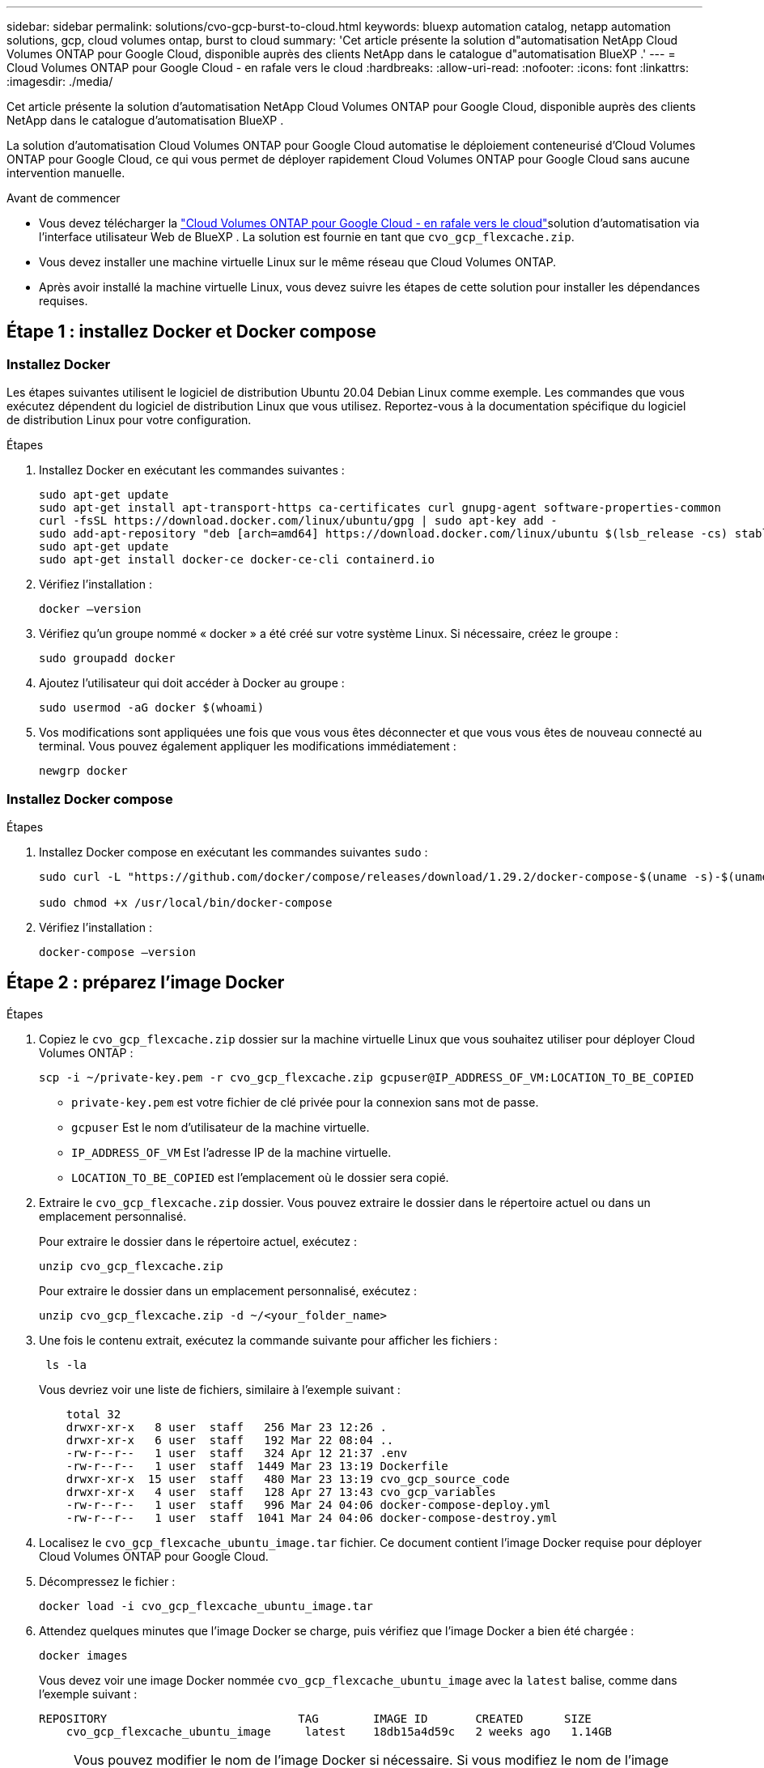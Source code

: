 ---
sidebar: sidebar 
permalink: solutions/cvo-gcp-burst-to-cloud.html 
keywords: bluexp automation catalog, netapp automation solutions, gcp, cloud volumes ontap, burst to cloud 
summary: 'Cet article présente la solution d"automatisation NetApp Cloud Volumes ONTAP pour Google Cloud, disponible auprès des clients NetApp dans le catalogue d"automatisation BlueXP .' 
---
= Cloud Volumes ONTAP pour Google Cloud - en rafale vers le cloud
:hardbreaks:
:allow-uri-read: 
:nofooter: 
:icons: font
:linkattrs: 
:imagesdir: ./media/


[role="lead"]
Cet article présente la solution d'automatisation NetApp Cloud Volumes ONTAP pour Google Cloud, disponible auprès des clients NetApp dans le catalogue d'automatisation BlueXP .

La solution d'automatisation Cloud Volumes ONTAP pour Google Cloud automatise le déploiement conteneurisé d'Cloud Volumes ONTAP pour Google Cloud, ce qui vous permet de déployer rapidement Cloud Volumes ONTAP pour Google Cloud sans aucune intervention manuelle.

.Avant de commencer
* Vous devez télécharger la link:https://console.bluexp.netapp.com/automationCatalog["Cloud Volumes ONTAP pour Google Cloud - en rafale vers le cloud"^]solution d'automatisation via l'interface utilisateur Web de BlueXP . La solution est fournie en tant que `cvo_gcp_flexcache.zip`.
* Vous devez installer une machine virtuelle Linux sur le même réseau que Cloud Volumes ONTAP.
* Après avoir installé la machine virtuelle Linux, vous devez suivre les étapes de cette solution pour installer les dépendances requises.




== Étape 1 : installez Docker et Docker compose



=== Installez Docker

Les étapes suivantes utilisent le logiciel de distribution Ubuntu 20.04 Debian Linux comme exemple. Les commandes que vous exécutez dépendent du logiciel de distribution Linux que vous utilisez. Reportez-vous à la documentation spécifique du logiciel de distribution Linux pour votre configuration.

.Étapes
. Installez Docker en exécutant les commandes suivantes :
+
[source, cli]
----
sudo apt-get update
sudo apt-get install apt-transport-https ca-certificates curl gnupg-agent software-properties-common
curl -fsSL https://download.docker.com/linux/ubuntu/gpg | sudo apt-key add -
sudo add-apt-repository "deb [arch=amd64] https://download.docker.com/linux/ubuntu $(lsb_release -cs) stable"
sudo apt-get update
sudo apt-get install docker-ce docker-ce-cli containerd.io
----
. Vérifiez l'installation :
+
[source, cli]
----
docker –version
----
. Vérifiez qu'un groupe nommé « docker » a été créé sur votre système Linux. Si nécessaire, créez le groupe :
+
[source, cli]
----
sudo groupadd docker
----
. Ajoutez l'utilisateur qui doit accéder à Docker au groupe :
+
[source, cli]
----
sudo usermod -aG docker $(whoami)
----
. Vos modifications sont appliquées une fois que vous vous êtes déconnecter et que vous vous êtes de nouveau connecté au terminal. Vous pouvez également appliquer les modifications immédiatement :
+
[source, cli]
----
newgrp docker
----




=== Installez Docker compose

.Étapes
. Installez Docker compose en exécutant les commandes suivantes `sudo` :
+
[source, cli]
----
sudo curl -L "https://github.com/docker/compose/releases/download/1.29.2/docker-compose-$(uname -s)-$(uname -m)" -o /usr/local/bin/docker-compose

sudo chmod +x /usr/local/bin/docker-compose
----
. Vérifiez l'installation :
+
[source, cli]
----
docker-compose –version
----




== Étape 2 : préparez l'image Docker

.Étapes
. Copiez le `cvo_gcp_flexcache.zip` dossier sur la machine virtuelle Linux que vous souhaitez utiliser pour déployer Cloud Volumes ONTAP :
+
[source, cli]
----
scp -i ~/private-key.pem -r cvo_gcp_flexcache.zip gcpuser@IP_ADDRESS_OF_VM:LOCATION_TO_BE_COPIED
----
+
** `private-key.pem` est votre fichier de clé privée pour la connexion sans mot de passe.
** `gcpuser` Est le nom d'utilisateur de la machine virtuelle.
** `IP_ADDRESS_OF_VM` Est l'adresse IP de la machine virtuelle.
** `LOCATION_TO_BE_COPIED` est l'emplacement où le dossier sera copié.


. Extraire le `cvo_gcp_flexcache.zip` dossier. Vous pouvez extraire le dossier dans le répertoire actuel ou dans un emplacement personnalisé.
+
Pour extraire le dossier dans le répertoire actuel, exécutez :

+
[source, cli]
----
unzip cvo_gcp_flexcache.zip
----
+
Pour extraire le dossier dans un emplacement personnalisé, exécutez :

+
[source, cli]
----
unzip cvo_gcp_flexcache.zip -d ~/<your_folder_name>
----
. Une fois le contenu extrait, exécutez la commande suivante pour afficher les fichiers :
+
[source, cli]
----
 ls -la
----
+
Vous devriez voir une liste de fichiers, similaire à l'exemple suivant :

+
[listing]
----
    total 32
    drwxr-xr-x   8 user  staff   256 Mar 23 12:26 .
    drwxr-xr-x   6 user  staff   192 Mar 22 08:04 ..
    -rw-r--r--   1 user  staff   324 Apr 12 21:37 .env
    -rw-r--r--   1 user  staff  1449 Mar 23 13:19 Dockerfile
    drwxr-xr-x  15 user  staff   480 Mar 23 13:19 cvo_gcp_source_code
    drwxr-xr-x   4 user  staff   128 Apr 27 13:43 cvo_gcp_variables
    -rw-r--r--   1 user  staff   996 Mar 24 04:06 docker-compose-deploy.yml
    -rw-r--r--   1 user  staff  1041 Mar 24 04:06 docker-compose-destroy.yml
----
. Localisez le `cvo_gcp_flexcache_ubuntu_image.tar` fichier. Ce document contient l'image Docker requise pour déployer Cloud Volumes ONTAP pour Google Cloud.
. Décompressez le fichier :
+
[source, cli]
----
docker load -i cvo_gcp_flexcache_ubuntu_image.tar
----
. Attendez quelques minutes que l'image Docker se charge, puis vérifiez que l'image Docker a bien été chargée :
+
[source, cli]
----
docker images
----
+
Vous devez voir une image Docker nommée `cvo_gcp_flexcache_ubuntu_image` avec la `latest` balise, comme dans l'exemple suivant :

+
[listing]
----
REPOSITORY                            TAG        IMAGE ID       CREATED      SIZE
    cvo_gcp_flexcache_ubuntu_image     latest    18db15a4d59c   2 weeks ago   1.14GB
----
+

NOTE: Vous pouvez modifier le nom de l'image Docker si nécessaire. Si vous modifiez le nom de l'image Docker, veillez à mettre à jour le nom de l'image Docker dans les `docker-compose-deploy` fichiers et `docker-compose-destroy`.





== Étape 3 : mettez à jour le fichier JSON

À ce stade, vous devez mettre à jour `cxo-automation-gcp.json` le fichier avec une clé de compte de service pour authentifier le fournisseur Google Cloud.

. Créez un compte de service avec les autorisations de déploiement de Cloud Volumes ONTAP et de BlueXP  Connector. link:https://cloud.google.com/iam/docs/service-accounts-create["En savoir plus sur la création de comptes de service."^]
. Téléchargez le fichier de clé pour le compte et mettez à jour le `cxo-automation-gcp.json` fichier avec les informations du fichier de clé. Le `cxo-automation-gcp.json` fichier se trouve dans le `cvo_gcp_variables` dossier.
+
.Exemple
[listing]
----
{
  "type": "service_account",
  "project_id": "",
  "private_key_id": "",
  "private_key": "",
  "client_email": "",
  "client_id": "",
  "auth_uri": "https://accounts.google.com/o/oauth2/auth",
  "token_uri": "https://oauth2.googleapis.com/token",
  "auth_provider_x509_cert_url": "https://www.googleapis.com/oauth2/v1/certs",
  "client_x509_cert_url": "",
  "universe_domain": "googleapis.com"
}
----
+
Le format de fichier doit être exactement comme indiqué ci-dessus.





== Étape 4 : abonnez-vous à BlueXP 

Vous pouvez vous abonner à NetApp BlueXP  sur Google Cloud Marketplace.

.Étapes
. Accédez à link:https://console.cloud.google.com/marketplace/product/netapp-cloudmanager/cloud-manager["Console Google Cloud"^]et sélectionnez *s'abonner à NetApp BlueXP *.
. Configurez le portail BlueXP  pour importer l'abonnement SaaS vers BlueXP .
+
Vous pouvez le configurer directement à partir de Google Cloud Platform. Vous serez redirigé vers le portail BlueXP  pour confirmer la configuration.

. Confirmez la configuration dans le portail BlueXP  en sélectionnant *Enregistrer*.


Pour plus d'informations, voir link:https://docs.netapp.com/us-en/bluexp-setup-admin/task-adding-gcp-accounts.html#associate-a-marketplace-subscription-with-google-cloud-credentials["Gérez les identifiants Google Cloud et les abonnements pour BlueXP"^].



== Étape 5 : activation des API Google Cloud requises

Dans votre projet, vous devez activer les API Google Cloud suivantes pour déployer Cloud Volumes ONTAP et le connecteur.

* API Cloud Deployment Manager V2
* API de journalisation cloud
* API Cloud Resource Manager
* API du moteur de calcul
* API de gestion des identités et des accès


link:https://cloud.google.com/apis/docs/getting-started#enabling_apis["En savoir plus sur l'activation des API"^]



== Étape 6 : créer un volume externe

Vous devez créer un volume externe pour conserver les fichiers d'état Terraform et d'autres fichiers importants persistants. Vous devez vous assurer que les fichiers sont disponibles pour Terraform pour exécuter le workflow et les déploiements.

.Étapes
. Créer un volume externe en dehors de Docker compose :
+
[source, cli]
----
docker volume create <volume_name>
----
+
Exemple :

+
[listing]
----
docker volume create cvo_gcp_volume_dst
----
. Utilisez l'une des options suivantes :
+
.. Ajoutez un chemin de volume externe au `.env` fichier d'environnement.
+
Vous devez suivre le format exact indiqué ci-dessous.

+
Format :

+
`PERSISTENT_VOL=path/to/external/volume:/cvo_gcp`

+
Exemple :
`PERSISTENT_VOL=cvo_gcp_volume_dst:/cvo_gcp`

.. Ajoutez des partages NFS comme volume externe.
+
Assurez-vous que le conteneur Docker peut communiquer avec les partages NFS et que les autorisations appropriées, telles que lecture/écriture, sont configurées.

+
... Ajoutez le chemin des partages NFS comme chemin d'accès au volume externe dans le fichier Docker compose, comme illustré ci-dessous : format :
+
`PERSISTENT_VOL=path/to/nfs/volume:/cvo_gcp`

+
Exemple :
`PERSISTENT_VOL=nfs/mnt/document:/cvo_gcp`





. Accédez au `cvo_gcp_variables` dossier.
+
Le dossier doit contenir les fichiers suivants :

+
** `terraform.tfvars`
** `variables.tf`


. Modifiez les valeurs à l'intérieur du `terraform.tfvars` fichier en fonction de vos besoins.
+
Vous devez lire la documentation spécifique lors de la modification de l'une des valeurs de variable du `terraform.tfvars` fichier. Ces valeurs peuvent varier en fonction de la région, des zones de disponibilité et d'autres facteurs pris en charge par Cloud Volumes ONTAP pour Google Cloud. Notamment les licences, la taille des disques et la taille des machines virtuelles pour les nœuds uniques et les paires haute disponibilité.

+
Toutes les variables de support pour les modules Connector et Cloud Volumes ONTAP Terraform sont déjà définies dans le `variables.tf` fichier. Vous devez vous référer aux noms de variable dans le `variables.tf` fichier avant de l'ajouter au `terraform.tfvars` fichier.

. Selon vos besoins, vous pouvez activer ou désactiver FlexCache et FlexClone en définissant les options suivantes sur `true` ou `false`.
+
Les exemples suivants activent FlexCache et FlexClone :

+
** `is_flexcache_required = true`
** `is_flexclone_required = true`






== Étape 7 : déploiement de Cloud Volumes ONTAP pour Google Cloud

Procédez comme suit pour déployer Cloud Volumes ONTAP pour Google Cloud.

.Étapes
. Depuis le dossier racine, exécutez la commande suivante pour déclencher le déploiement :
+
[source, cli]
----
docker-compose -f docker-compose-deploy.yml up -d
----
+
Deux conteneurs sont déclenchés, le premier conteneur déploie Cloud Volumes ONTAP et le second envoie des données de télémétrie à AutoSupport.

+
Le deuxième conteneur attend jusqu'à ce que le premier conteneur termine toutes les étapes avec succès.

. Surveiller la progression du processus de déploiement à l'aide des fichiers journaux :
+
[source, cli]
----
docker-compose -f docker-compose-deploy.yml logs -f
----
+
Cette commande fournit des résultats en temps réel et capture les données dans les fichiers journaux suivants :
`deployment.log`

+
`telemetry_asup.log`

+
Vous pouvez modifier le nom de ces fichiers journaux en modifiant le `.env` fichier à l'aide des variables d'environnement suivantes :

+
`DEPLOYMENT_LOGS`

+
`TELEMETRY_ASUP_LOGS`

+
Les exemples suivants montrent comment modifier les noms des fichiers journaux :

+
`DEPLOYMENT_LOGS=<your_deployment_log_filename>.log`

+
`TELEMETRY_ASUP_LOGS=<your_telemetry_asup_log_filename>.log`



.Une fois que vous avez terminé
Vous pouvez utiliser les étapes suivantes pour supprimer l'environnement temporaire et nettoyer les éléments créés pendant le processus de déploiement.

.Étapes
. Si vous avez déployé FlexCache, définissez l'option suivante dans le `terraform.tfvars` fichier, cela nettoie les volumes FlexCache et supprime l'environnement temporaire créé précédemment.
+
`flexcache_operation = "destroy"`

+

NOTE: Les options possibles sont  `deploy` et `destroy`.

. Si vous avez déployé FlexClone, définissez l'option suivante dans le `terraform.tfvars` fichier, cela nettoie les volumes FlexClone et supprime l'environnement temporaire créé précédemment.
+
`flexclone_operation = "destroy"`

+

NOTE: Les options possibles sont `deploy` et `destroy`.


